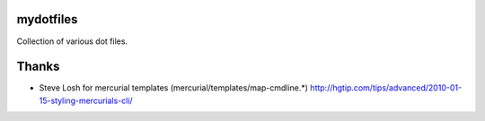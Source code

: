 mydotfiles
==========

Collection of various dot files.


Thanks
======

* Steve Losh for mercurial templates (mercurial/templates/map-cmdline.*)
  http://hgtip.com/tips/advanced/2010-01-15-styling-mercurials-cli/



